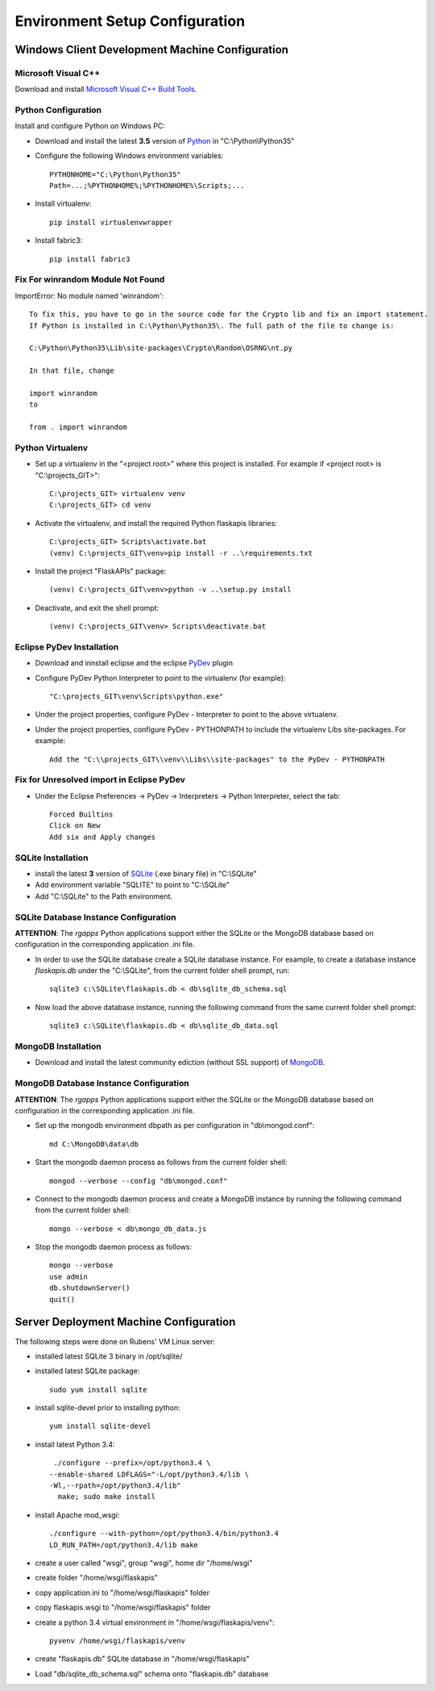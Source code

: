 ===============================
Environment Setup Configuration
===============================

Windows Client Development Machine Configuration
================================================

Microsoft Visual C++
--------------------

Download and install 
`Microsoft Visual C++ Build Tools
<http://landinghub.visualstudio.com/visual-cpp-build-tools>`_.

Python Configuration
--------------------

Install and configure Python on Windows PC:

- Download and install the latest **3.5** version of `Python`_ in "C:\\Python\\Python35"
- Configure  the following Windows environment variables::

    PYTHONHOME="C:\Python\Python35"
    Path=...;%PYTHONHOME%;%PYTHONHOME%\Scripts;...

- Install virtualenv::

    pip install virtualenvwrapper

- Install fabric3::

    pip install fabric3

Fix For winrandom Module Not Found
----------------------------------

ImportError: No module named 'winrandom'::

  To fix this, you have to go in the source code for the Crypto lib and fix an import statement. 
  If Python is installed in C:\Python\Python35\. The full path of the file to change is:

  C:\Python\Python35\Lib\site-packages\Crypto\Random\OSRNG\nt.py

  In that file, change

  import winrandom
  to

  from . import winrandom

Python Virtualenv
-----------------

- Set up a virtualenv in the "<project root>" where 
  this project is installed.  For example if <project root> is "C:\\projects_GIT>"::

    C:\projects_GIT> virtualenv venv
    C:\projects_GIT> cd venv

- Activate the virtualenv, and install the required Python flaskapis libraries::

    C:\projects_GIT> Scripts\activate.bat
    (venv) C:\projects_GIT\venv>pip install -r ..\requirements.txt

- Install the project "FlaskAPIs" package::

    (venv) C:\projects_GIT\venv>python -v ..\setup.py install

- Deactivate, and exit the shell prompt::

    (venv) C:\projects_GIT\venv> Scripts\deactivate.bat

Eclipse PyDev Installation
--------------------------

- Download and innstall eclipse and the eclipse `PyDev`_ plugin
- Configure PyDev Python Interpreter to point to the virtualenv (for example)::

    "C:\projects_GIT\venv\Scripts\python.exe"

- Under the project properties, configure PyDev - Interpreter to point to the above virtualenv.
- Under the project properties, configure PyDev - PYTHONPATH to include the virtualenv Libs 
  site-packages.  For example::

    Add the "C:\\projects_GIT\\venv\\Libs\\site-packages" to the PyDev - PYTHONPATH

Fix for Unresolved import in Eclipse PyDev
------------------------------------------

- Under the Eclipse Preferences -> PyDev -> Interpreters -> Python Interpreter, select the tab::

    Forced Builtins
    Click on New
    Add six and Apply changes

SQLite Installation
-------------------

- install the latest **3** version of `SQLite`_ (.exe binary file) in "C:\\SQLite"
- Add environment variable "SQLITE" to point to "C:\\SQLite"
- Add "C:\\SQLite" to the Path environment.

SQLite Database Instance Configuration
--------------------------------------

**ATTENTION**:  The *rgapps* Python applications support either the SQLite or the MongoDB 
database based on configuration in the corresponding application .ini file.
  
- In order to use the SQLite database create a SQLite database instance.  For example, 
  to create a database instance *flaskapis.db* under the "C:\\SQLite",  from the current 
  folder shell prompt, run::

    sqlite3 c:\SQLite\flaskapis.db < db\sqlite_db_schema.sql

- Now load the above database instance, running the following command from the same 
  current folder shell prompt::

    sqlite3 c:\SQLite\flaskapis.db < db\sqlite_db_data.sql

MongoDB Installation
--------------------

- Download and install the latest community ediction (without SSL support) 
  of  `MongoDB`_.

MongoDB Database Instance Configuration
---------------------------------------

**ATTENTION**:  The *rgapps* Python applications support either the SQLite or the MongoDB 
database based on configuration in the corresponding application .ini file.
  
- Set up the mongodb environment dbpath as per configuration in "db\\mongod.conf"::

    md C:\MongoDB\data\db

- Start the mongodb daemon process as follows from the current folder shell::

    mongod --verbose --config "db\mongod.conf"

- Connect to the mongodb daemon process and create a MongoDB instance by running
  the following command from the current folder shell::

    mongo --verbose < db\mongo_db_data.js

- Stop the mongodb daemon process as follows::

    mongo --verbose
    use admin
    db.shutdownServer()
    quit()

Server Deployment Machine Configuration
=======================================

The following steps were done on Rubens' VM Linux server:

- installed latest SQLite 3 binary in /opt/sqlite/
- installed latest SQLite package::

    sudo yum install sqlite

- install sqlite-devel prior to installing python::

    yum install sqlite-devel

- install latest Python 3.4::

    ./configure --prefix=/opt/python3.4 \
   --enable-shared LDFLAGS="-L/opt/python3.4/lib \
   -Wl,--rpath=/opt/python3.4/lib"
     make; sudo make install

- install Apache mod_wsgi::

    ./configure --with-python=/opt/python3.4/bin/python3.4
    LD_RUN_PATH=/opt/python3.4/lib make

- create a user called "wsgi", group "wsgi", home dir "/home/wsgi"
- create folder "/home/wsgi/flaskapis"
- copy application.ini to "/home/wsgi/flaskapis" folder
- copy flaskapis.wsgi to "/home/wsgi/flaskapis" folder
- create a python 3.4 virtual environment in "/home/wsgi/flaskapis/venv"::

    pyvenv /home/wsgi/flaskapis/venv

- create "flaskapis.db" SQLite database in "/home/wsgi/flaskapis"
- Load "db/sqlite_db_schema.sql" schema onto "flaskapis.db" database


.. _MongoDB: http://www.mongodb.com/
.. _PyDev: http://www.pydev.org/
.. _Python: http://www.python.org/
.. _Rubens Gomes: http://www.rubens-gomes.com/
.. _SQLite: http://www.sqlite.org/

